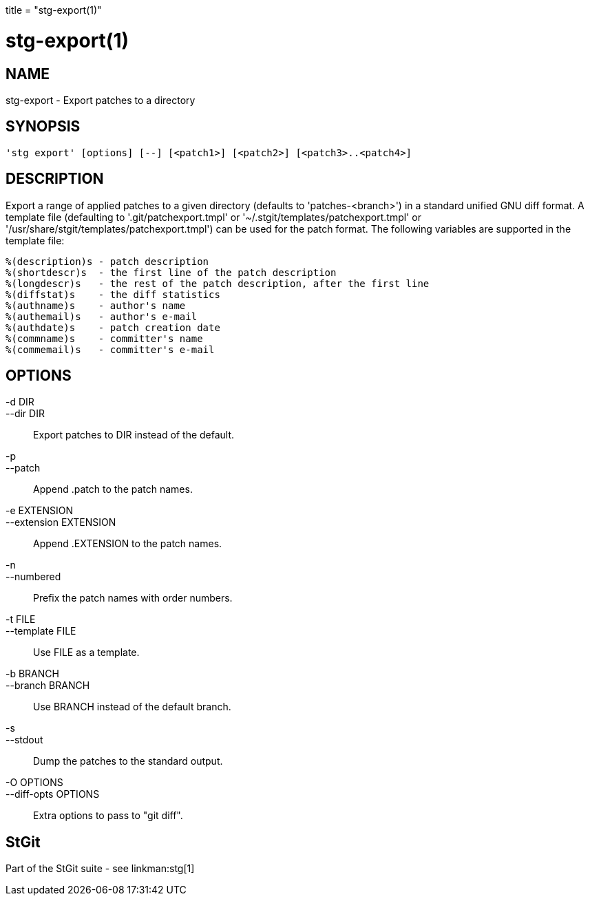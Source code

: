 +++
title = "stg-export(1)"
+++

stg-export(1)
=============

NAME
----
stg-export - Export patches to a directory

SYNOPSIS
--------
[verse]
'stg export' [options] [--] [<patch1>] [<patch2>] [<patch3>..<patch4>]

DESCRIPTION
-----------

Export a range of applied patches to a given directory (defaults to
'patches-<branch>') in a standard unified GNU diff format. A template
file (defaulting to '.git/patchexport.tmpl' or
'~/.stgit/templates/patchexport.tmpl' or
'/usr/share/stgit/templates/patchexport.tmpl') can be used for the
patch format. The following variables are supported in the template
file:

  %(description)s - patch description
  %(shortdescr)s  - the first line of the patch description
  %(longdescr)s   - the rest of the patch description, after the first line
  %(diffstat)s    - the diff statistics
  %(authname)s    - author's name
  %(authemail)s   - author's e-mail
  %(authdate)s    - patch creation date
  %(commname)s    - committer's name
  %(commemail)s   - committer's e-mail

OPTIONS
-------
-d DIR::
--dir DIR::
        Export patches to DIR instead of the default.

-p::
--patch::
        Append .patch to the patch names.

-e EXTENSION::
--extension EXTENSION::
        Append .EXTENSION to the patch names.

-n::
--numbered::
        Prefix the patch names with order numbers.

-t FILE::
--template FILE::
        Use FILE as a template.

-b BRANCH::
--branch BRANCH::
        Use BRANCH instead of the default branch.

-s::
--stdout::
        Dump the patches to the standard output.

-O OPTIONS::
--diff-opts OPTIONS::
        Extra options to pass to "git diff".

StGit
-----
Part of the StGit suite - see linkman:stg[1]
